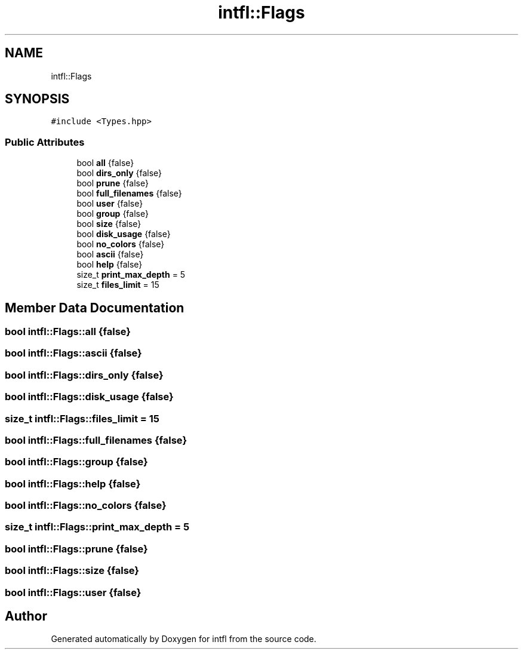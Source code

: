 .TH "intfl::Flags" 3 "Tue Aug 19 2025" "intfl" \" -*- nroff -*-
.ad l
.nh
.SH NAME
intfl::Flags
.SH SYNOPSIS
.br
.PP
.PP
\fC#include <Types\&.hpp>\fP
.SS "Public Attributes"

.in +1c
.ti -1c
.RI "bool \fBall\fP {false}"
.br
.ti -1c
.RI "bool \fBdirs_only\fP {false}"
.br
.ti -1c
.RI "bool \fBprune\fP {false}"
.br
.ti -1c
.RI "bool \fBfull_filenames\fP {false}"
.br
.ti -1c
.RI "bool \fBuser\fP {false}"
.br
.ti -1c
.RI "bool \fBgroup\fP {false}"
.br
.ti -1c
.RI "bool \fBsize\fP {false}"
.br
.ti -1c
.RI "bool \fBdisk_usage\fP {false}"
.br
.ti -1c
.RI "bool \fBno_colors\fP {false}"
.br
.ti -1c
.RI "bool \fBascii\fP {false}"
.br
.ti -1c
.RI "bool \fBhelp\fP {false}"
.br
.ti -1c
.RI "size_t \fBprint_max_depth\fP = 5"
.br
.ti -1c
.RI "size_t \fBfiles_limit\fP = 15"
.br
.in -1c
.SH "Member Data Documentation"
.PP 
.SS "bool intfl::Flags::all {false}"

.SS "bool intfl::Flags::ascii {false}"

.SS "bool intfl::Flags::dirs_only {false}"

.SS "bool intfl::Flags::disk_usage {false}"

.SS "size_t intfl::Flags::files_limit = 15"

.SS "bool intfl::Flags::full_filenames {false}"

.SS "bool intfl::Flags::group {false}"

.SS "bool intfl::Flags::help {false}"

.SS "bool intfl::Flags::no_colors {false}"

.SS "size_t intfl::Flags::print_max_depth = 5"

.SS "bool intfl::Flags::prune {false}"

.SS "bool intfl::Flags::size {false}"

.SS "bool intfl::Flags::user {false}"


.SH "Author"
.PP 
Generated automatically by Doxygen for intfl from the source code\&.
